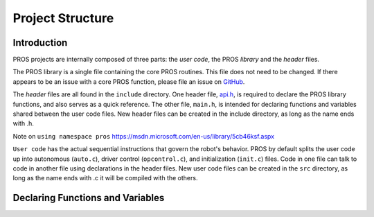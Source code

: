 =================
Project Structure
=================

Introduction
============

PROS projects are internally composed of three parts: the *user code*,
the PROS *library* and the *header* files.

The PROS library is a single file containing the core PROS routines.
This file does not need to be changed. If there appears to be an issue
with a core PROS function, please file an issue on
`GitHub <https://github.com/purduesigbots/pros3/issues>`_.

The *header* files are all found in the ``include`` directory. One
header file, `api.h <../api/index.html>`_, is required to declare
the PROS library functions, and also serves as a quick reference. The
other file, ``main.h``, is intended for declaring functions and
variables shared between the user code files. New header files can be
created in the include directory, as long as the name ends with .h.

Note on ``using namespace pros`` https://msdn.microsoft.com/en-us/library/5cb46ksf.aspx

``User code`` has the actual sequential instructions that govern the
robot's behavior. PROS by default splits the user code up into
autonomous (``auto.c``), driver control (``opcontrol.c``), and
initialization (``init.c``) files. Code in one file can talk to code in
another file using declarations in the header files. New user code files
can be created in the ``src`` directory, as long as the name ends with
.c it will be compiled with the others.

Declaring Functions and Variables
=================================
